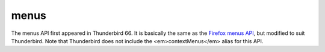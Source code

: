 =====
menus
=====

The menus API first appeared in Thunderbird 66.
It is basically the same as the `Firefox menus API`__, but modified to suit Thunderbird.
Note that Thunderbird does not include the <em>contextMenus</em> alias for this API.

__ https://developer.mozilla.org/en-US/docs/Mozilla/Add-ons/WebExtensions/API/menus
